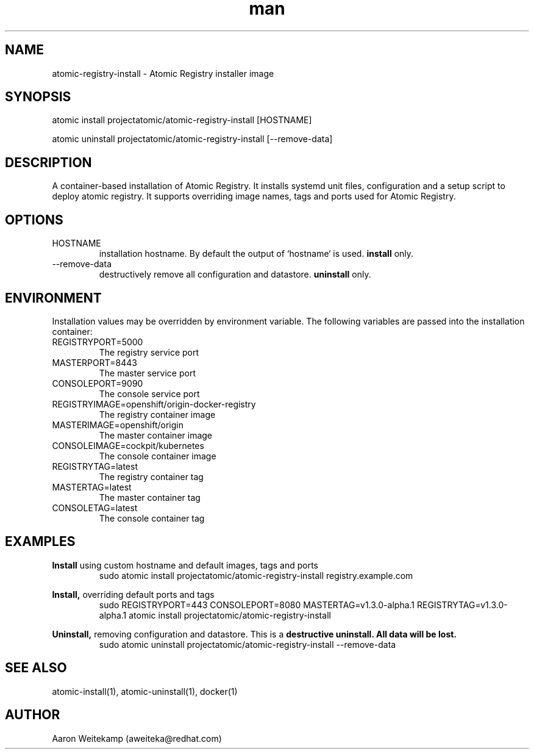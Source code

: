 .\" Manpage for atomic-registry-install.
.TH man 8 "17 Aug 2016" "0.1" "atomic-registry-install man page"
.SH NAME
atomic-registry-install \- Atomic Registry installer image
.SH SYNOPSIS
atomic install projectatomic/atomic-registry-install [HOSTNAME]
.PP
atomic uninstall projectatomic/atomic-registry-install [--remove-data]
.SH DESCRIPTION
A container-based installation of Atomic Registry. It installs systemd unit files, configuration and a setup script to deploy atomic registry. It supports overriding image names, tags and ports used for Atomic Registry.
.SH OPTIONS
.IP HOSTNAME
installation hostname. By default the output of `hostname` is used.
.B install
only.

.IP --remove-data
destructively remove all configuration and datastore.
.B uninstall
only.
.SH ENVIRONMENT
Installation values may be overridden by environment variable. The following variables are passed into the installation container:
.IP REGISTRYPORT=5000
The registry service port
.IP MASTERPORT=8443
The master service port
.IP CONSOLEPORT=9090
The console service port
.IP REGISTRYIMAGE=openshift/origin-docker-registry
The registry container image
.IP MASTERIMAGE=openshift/origin
The master container image
.IP CONSOLEIMAGE=cockpit/kubernetes
The console container image
.IP REGISTRYTAG=latest
The registry container tag
.IP MASTERTAG=latest
The master container tag
.IP CONSOLETAG=latest
The console container tag

.SH EXAMPLES
.B Install
using custom hostname and default images, tags and ports
.RS
sudo atomic install projectatomic/atomic-registry-install registry.example.com
.RE

.B Install,
overriding default ports and tags
.RS
sudo REGISTRYPORT=443 CONSOLEPORT=8080 MASTERTAG=v1.3.0-alpha.1 REGISTRYTAG=v1.3.0-alpha.1 atomic install projectatomic/atomic-registry-install
.RE

.B Uninstall,
removing configuration and datastore. This is a
.B "destructive uninstall. All data will be lost."
.RS
sudo atomic uninstall projectatomic/atomic-registry-install --remove-data
.RE

.SH SEE ALSO
atomic-install(1), atomic-uninstall(1), docker(1)
.SH AUTHOR
Aaron Weitekamp (aweiteka@redhat.com)
